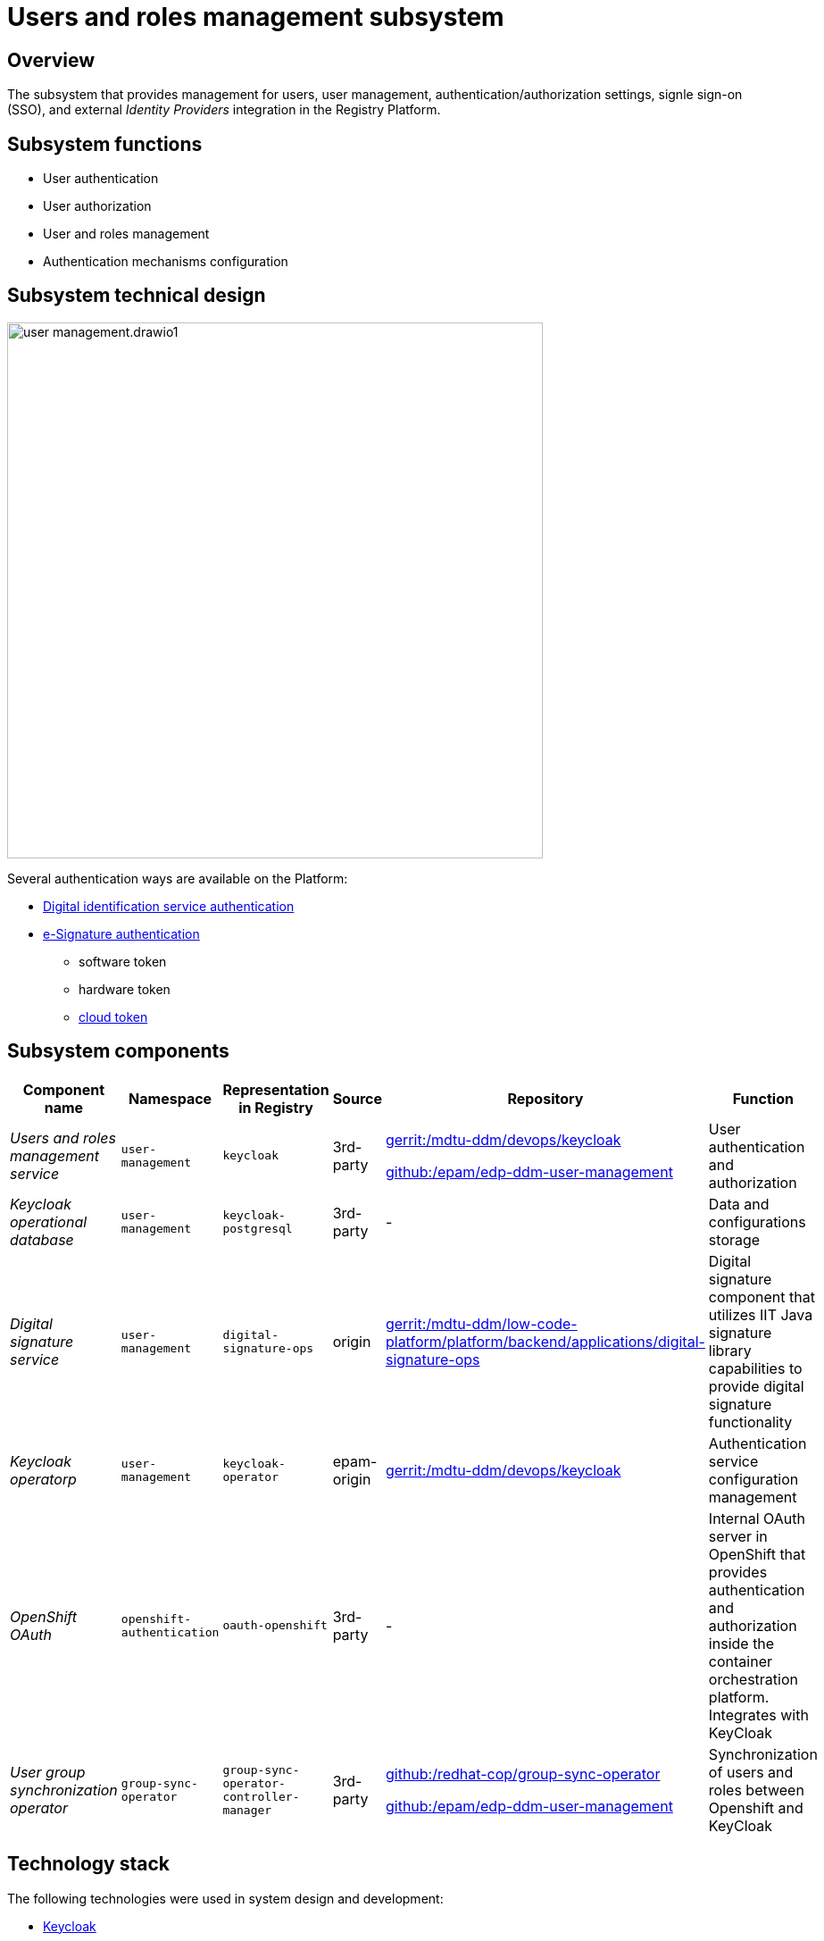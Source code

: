 //= Підсистема управління користувачами та ролями
= Users and roles management subsystem

//== Загальний опис
== Overview

//Підсистема, що забезпечує управління користувачами та їх доступом, налаштуваннями автентифікації, авторизації, single sign-on (SSO) та інтеграції з зовнішніми _Identity Providers_ в Платформи реєстрів.
The subsystem that provides management for users, user management, authentication/authorization settings, signle sign-on (SSO), and external _Identity Providers_ integration in the Registry Platform.

//== Функції підсистеми
== Subsystem functions

//* Автентифікація користувачів
* User authentication
//* Авторизація користувачів
* User authorization
//* Управління користувачами та ролями
* User and roles management
//* Налаштування механізмів аутентифікації
* Authentication mechanisms configuration

//== Технічний дизайн підсистеми
== Subsystem technical design

image::architecture/platform/operational/user-management/user-management.drawio1.svg[width=600,float="center",align="center"]

//В Платформі доступно декілька способів аутентифікації:
Several authentication ways are available on the Platform:
//TODO get UA version back

////
* xref:arch:architecture/platform/operational/user-management/id-gov-ua-flow.adoc[Аутентифікація через сервіс id.gov.ua]
* xref:arch:architecture/platform/operational/user-management/services/ds-officer-authenticator/index.adoc[Автентифікація з допомогою накладання кваліфікованого електронного підпису (КЕП)]
** файловим ключем
** апаратним ключем
** xref:arch:architecture/platform/operational/user-management/authentication/cloud-sign.adoc[хмарним ключем]


////

* xref:arch:architecture/platform/operational/user-management/id-gov-ua-flow.adoc[Digital identification service authentication]
* xref:arch:architecture/platform/operational/user-management/services/ds-officer-authenticator/index.adoc[e-Signature authentication]
** software token
** hardware token
** xref:arch:architecture/platform/operational/user-management/authentication/cloud-sign.adoc[cloud token]

//== Компоненти підсистеми
== Subsystem components


////
|===
|Назва компоненти|Namespace|Представлення в реєстрі|Походження|Репозиторій|Призначення

|_Сервіс управління користувачами та ролями_
|`user-management`
|`keycloak`
|3rd-party
a|https://gerrit-mdtu-ddm-edp-cicd.apps.cicd2.mdtu-ddm.projects.epam.com/admin/repos/mdtu-ddm/devops/keycloak[gerrit:/mdtu-ddm/devops/keycloak]

https://github.com/epam/edp-ddm-user-management[github:/epam/edp-ddm-user-management]
|Аутентифікація та авторизація користувачів

|_Операційна база даних Keycloak_
|`user-management`
|`keycloak-postgresql`
|3rd-party
|-
|Зберігання даних та налаштувань

|_Сервіс цифрових підписів_
|`user-management`
|`digital-signature-ops`
|origin
|https://gerrit-mdtu-ddm-edp-cicd.apps.cicd2.mdtu-ddm.projects.epam.com/admin/repos/mdtu-ddm/low-code-platform/platform/backend/applications/digital-signature-ops[gerrit:/mdtu-ddm/low-code-platform/platform/backend/applications/digital-signature-ops]
|Компонент цифрового підпису що використовує можливості бібліотеки цифрового підпису IIT Java та забезпечує функціонал
по роботі з цифровим підписом

|_Keycloak оператор_
|`user-management`
|`keycloak-operator`
|epam-origin
|https://gerrit-mdtu-ddm-edp-cicd.apps.cicd2.mdtu-ddm.projects.epam.com/admin/repos/mdtu-ddm/devops/keycloak[gerrit:/mdtu-ddm/devops/keycloak]
|Управління налаштуваннями сервісу аутентифікації

|_OpenShift OAuth_
|`openshift-authentication`
|`oauth-openshift`
|3rd-party
|-
|Внутрішній OAuth сервер OpenShift для забезпечення аутентифікації та авторизації всередині Платформи оркестрації контейнерів.
Має інтеграцію з Keycloak

|_Оператор синхронізації користувацьких груп_
|`group-sync-operator`
|`group-sync-operator-controller-manager`
|3rd-party
a|https://github.com/redhat-cop/group-sync-operator[github:/redhat-cop/group-sync-operator]

https://github.com/epam/edp-ddm-user-management[github:/epam/edp-ddm-user-management]
|Синхронізація користувачів та ролей між платформою оркестрації OpenShift та Keycloak

|===
////

|===
|Component name|Namespace|Representation in Registry|Source|Repository|Function

|_Users and roles management service_
|`user-management`
|`keycloak`
|3rd-party
a|https://gerrit-mdtu-ddm-edp-cicd.apps.cicd2.mdtu-ddm.projects.epam.com/admin/repos/mdtu-ddm/devops/keycloak[gerrit:/mdtu-ddm/devops/keycloak]

https://github.com/epam/edp-ddm-user-management[github:/epam/edp-ddm-user-management]
|User authentication and authorization

|_Keycloak operational database_
|`user-management`
|`keycloak-postgresql`
|3rd-party
|-
|Data and configurations storage

|_Digital signature service_
|`user-management`
|`digital-signature-ops`
|origin
|https://gerrit-mdtu-ddm-edp-cicd.apps.cicd2.mdtu-ddm.projects.epam.com/admin/repos/mdtu-ddm/low-code-platform/platform/backend/applications/digital-signature-ops[gerrit:/mdtu-ddm/low-code-platform/platform/backend/applications/digital-signature-ops]
|Digital signature component that utilizes IIT Java signature library capabilities to provide digital signature functionality

|_Keycloak operatorр_
|`user-management`
|`keycloak-operator`
|epam-origin
|https://gerrit-mdtu-ddm-edp-cicd.apps.cicd2.mdtu-ddm.projects.epam.com/admin/repos/mdtu-ddm/devops/keycloak[gerrit:/mdtu-ddm/devops/keycloak]
|Authentication service configuration management

|_OpenShift OAuth_
|`openshift-authentication`
|`oauth-openshift`
|3rd-party
|-
|Internal OAuth server in OpenShift that provides authentication and authorization inside the container orchestration platform. Integrates with KeyCloak



|_User group synchronization operator_
|`group-sync-operator`
|`group-sync-operator-controller-manager`
|3rd-party
a|https://github.com/redhat-cop/group-sync-operator[github:/redhat-cop/group-sync-operator]

https://github.com/epam/edp-ddm-user-management[github:/epam/edp-ddm-user-management]
|Synchronization of users and roles between Openshift and KeyCloak

|===


//== Технологічний стек
== Technology stack

//При проектуванні та розробці підсистеми, були використані наступні технології:
The following technologies were used in system design and development:

* xref:arch:architecture/platform-technologies.adoc#keycloak[Keycloak]
* xref:arch:architecture/platform-technologies.adoc#eusigncp[EUSignCP-Java]
* xref:arch:architecture/platform-technologies.adoc#eusign[eusign.js]
* xref:arch:architecture/platform-technologies.adoc#edp-keycloak-operator[EDP Keycloak Operator]
* xref:arch:architecture/platform-technologies.adoc#group-sync-operator[Group Sync]
* xref:arch:architecture/platform-technologies.adoc#okd[OKD]

//== Атрибути якості підсистеми
== Subsystem quality attributes

=== _Security_
//Підсистема розроблена з урахуванням безпекової складової та підтримує різні протоколи аутентифікації, включаючи OpenID Connect, OAuth 2.0 та SAML, що дозволяє забезпечити безпечний механізм аутентифікації та авторизації.
The subsystem was designed with security component in mind, and supports different authentication protocols, including OpenID Connect, OAuth 2.0 та SAML, providing a secure authentication and authorization mechanism.

=== _Scalability_
//Підсистема розроблена з урахуванням роботи з великою кількістю користувачів і високим трафіком, тому може бути масштабована за необхідністю за допомогою інструментів Платформи оркестрації контейнерів.
The subsystem was designed to support a large number of users and extensive traffic, so it can be scaled as required by means of container orchestration platform.

[TIP]
--
You can learn more in the following section: xref:arch:architecture/container-platform/container-platform.adoc[]
--

=== _Reliability_
//Підсистема управління користувачами та ролями є високодоступною та ефективно працює при різних навантаженнях. Вона розроблена таким чином, щоб впоратися з великою кількістю одночасних взаємодій користувачів та ефективно керувати користувацькими даними без погіршення продуктивності системи.
_Users and roles management subsystem_ is highly-available, and effectively operates with different workloads. It was designed to handle large numbers of simultaneous user interactions, and efficiently manage user data without drops in performance.

=== _Observability_
//Підсистема управління користувачами та ролями підтримує журналювання вхідних запитів та збір метрик продуктивності для подальшого аналізу через веб-інтерфейси відповідних підсистем Платформи.
_Users and roles management subsystem_ supports incoming requests logging and performance metrics gathering for further analysis via web-interfaces of the corresponding Platform subsystems.

[TIP]
--
//Детальніше з дизайном підсистем можна ознайомитись у відповідних розділах:
Find more information on subsystems design in the corresponding sections:

* xref:arch:architecture/platform/operational/logging/overview.adoc[]
* xref:arch:architecture/platform/operational/monitoring/overview.adoc[]
--
